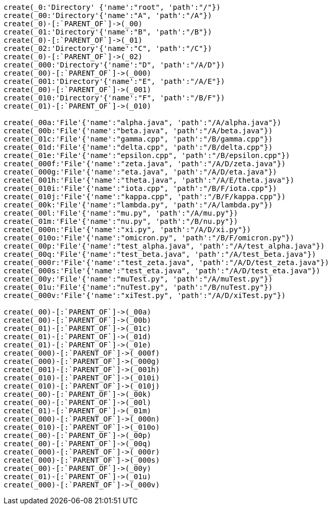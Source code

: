 :neo4j-version: 2.0.0-RC1
:author: Nathan Ford

// setup
// hide
[source,cypher]
----
create(_0:'Directory' {'name':"root", 'path':"/"})
create(_00:'Directory'{'name':"A", 'path':"/A"})
create(_0)-[:`PARENT_OF`]->(_00)
create(_01:'Directory'{'name':"B", 'path':"/B"})
create(_0)-[:`PARENT_OF`]->(_01)
create(_02:'Directory'{'name':"C", 'path':"/C"})
create(_0)-[:`PARENT_OF`]->(_02)
create(_000:'Directory'{'name':"D", 'path':"/A/D"})
create(_00)-[:`PARENT_OF`]->(_000)
create(_001:'Directory'{'name':"E", 'path':"/A/E"})
create(_00)-[:`PARENT_OF`]->(_001)
create(_010:'Directory'{'name':"F", 'path':"/B/F"})
create(_01)-[:`PARENT_OF`]->(_010)

create(_00a:'File'{'name':"alpha.java", 'path':"/A/alpha.java"})
create(_00b:'File'{'name':"beta.java", 'path':"/A/beta.java"})
create(_01c:'File'{'name':"gamma.cpp", 'path':"/B/gamma.cpp"})
create(_01d:'File'{'name':"delta.cpp", 'path':"/B/delta.cpp"})
create(_01e:'File'{'name':"epsilon.cpp", 'path':"/B/epsilon.cpp"})
create(_000f:'File'{'name':"zeta.java", 'path':"/A/D/zeta.java"})
create(_000g:'File'{'name':"eta.java", 'path':"/A/D/eta.java"})
create(_001h:'File'{'name':"theta.java", 'path':"/A/E/theta.java"})
create(_010i:'File'{'name':"iota.cpp", 'path':"/B/F/iota.cpp"})
create(_010j:'File'{'name':"kappa.cpp", 'path':"/B/F/kappa.cpp"})
create(_00k:'File'{'name':"lambda.py", 'path':"/A/lambda.py"})
create(_00l:'File'{'name':"mu.py", 'path':"/A/mu.py"})
create(_01m:'File'{'name':"nu.py", 'path':"/B/nu.py"})
create(_000n:'File'{'name':"xi.py", 'path':"/A/D/xi.py"})
create(_010o:'File'{'name':"omicron.py", 'path':"/B/F/omicron.py"})
create(_00p:'File'{'name':"test_alpha.java", 'path':"/A/test_alpha.java"})
create(_00q:'File'{'name':"test_beta.java", 'path':"/A/test_beta.java"})
create(_000r:'File'{'name':"test_zeta.java", 'path':"/A/D/test_zeta.java"})
create(_000s:'File'{'name':"test_eta.java", 'path':"/A/D/test_eta.java"})
create(_00y:'File'{'name':"muTest.py", 'path':"/A/muTest.py"})
create(_01u:'File'{'name':"nuTest.py", 'path':"/B/nuTest.py"})
create(_000v:'File'{'name':"xiTest.py", 'path':"/A/D/xiTest.py"})

create(_00)-[:`PARENT_OF`]->(_00a)
create(_00)-[:`PARENT_OF`]->(_00b)
create(_01)-[:`PARENT_OF`]->(_01c)
create(_01)-[:`PARENT_OF`]->(_01d)
create(_01)-[:`PARENT_OF`]->(_01e)
create(_000)-[:`PARENT_OF`]->(_000f)
create(_000)-[:`PARENT_OF`]->(_000g)
create(_001)-[:`PARENT_OF`]->(_001h)
create(_010)-[:`PARENT_OF`]->(_010i)
create(_010)-[:`PARENT_OF`]->(_010j)
create(_00)-[:`PARENT_OF`]->(_00k)
create(_00)-[:`PARENT_OF`]->(_00l)
create(_01)-[:`PARENT_OF`]->(_01m)
create(_000)-[:`PARENT_OF`]->(_000n)
create(_010)-[:`PARENT_OF`]->(_010o)
create(_00)-[:`PARENT_OF`]->(_00p)
create(_00)-[:`PARENT_OF`]->(_00q)
create(_000)-[:`PARENT_OF`]->(_000r)
create(_000)-[:`PARENT_OF`]->(_000s)
create(_00)-[:`PARENT_OF`]->(_00y)
create(_01)-[:`PARENT_OF`]->(_01u)
create(_000)-[:`PARENT_OF`]->(_000v)
----

//console
